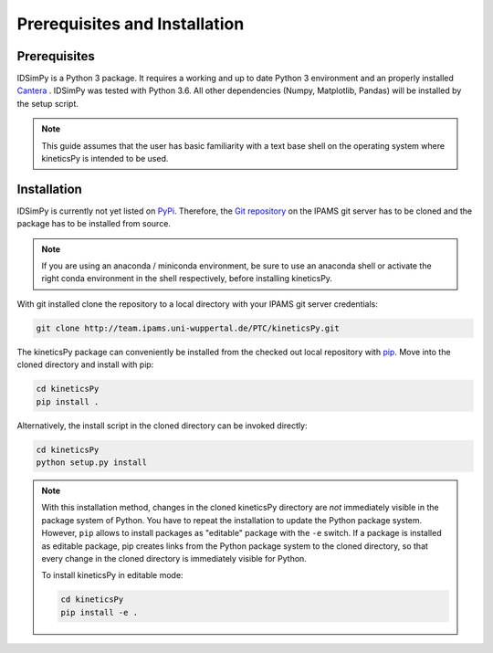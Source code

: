 .. _installation:

==============================
Prerequisites and Installation
==============================

Prerequisites
=============

IDSimPy is a Python 3 package. It requires a working and up to date Python 3 environment and an properly installed `Cantera <https://cantera.org/>`_ . IDSimPy was tested with Python 3.6. All other dependencies (Numpy, Matplotlib, Pandas) will be installed by the setup script. 

.. note:: 
    This guide assumes that the user has basic familiarity with a text base shell on the operating system where kineticsPy is intended to be used.

Installation
============

IDSimPy is currently not yet listed on `PyPi <https://pypi.org>`_.  Therefore, the `Git repository <https://team.ipams.uni-wuppertal.de/PTC/kineticsPy>`_ on the IPAMS git server has to be cloned and the package has to be installed from source. 

.. note::
    If you are using an anaconda / miniconda environment, be sure to use an anaconda shell or activate the right conda environment in the shell respectively, before installing kineticsPy. 

With git installed clone the repository to a local directory with your IPAMS git server credentials: 

.. code-block:: console

    git clone http://team.ipams.uni-wuppertal.de/PTC/kineticsPy.git

The kineticsPy package can conveniently be installed from the checked out local repository with `pip <http://https://pypi.org/project/pip/>`_. Move into the cloned directory and install with pip:

.. code-block:: console

    cd kineticsPy
    pip install .

Alternatively, the install script in the cloned directory can be invoked directly:

.. code-block:: console

    cd kineticsPy
    python setup.py install


.. note::
    With this installation method, changes in the cloned kineticsPy directory are *not* immediately visible in the package system of Python. You have to repeat the installation to update the Python package system. However, ``pip`` allows to install packages as "editable" package with the ``-e`` switch. If a package is installed as editable package, pip creates links from the Python package system to the cloned directory, so that every change in the cloned directory is immediately visible for Python. 

    To install kineticsPy in editable mode: 

    .. code-block:: console

        cd kineticsPy
        pip install -e .

        